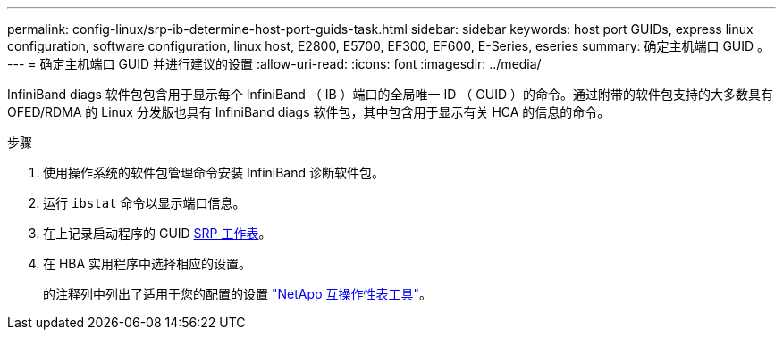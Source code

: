 ---
permalink: config-linux/srp-ib-determine-host-port-guids-task.html 
sidebar: sidebar 
keywords: host port GUIDs, express linux configuration, software configuration, linux host, E2800, E5700, EF300, EF600, E-Series, eseries 
summary: 确定主机端口 GUID 。 
---
= 确定主机端口 GUID 并进行建议的设置
:allow-uri-read: 
:icons: font
:imagesdir: ../media/


[role="lead"]
InfiniBand diags 软件包包含用于显示每个 InfiniBand （ IB ）端口的全局唯一 ID （ GUID ）的命令。通过附带的软件包支持的大多数具有 OFED/RDMA 的 Linux 分发版也具有 InfiniBand diags 软件包，其中包含用于显示有关 HCA 的信息的命令。

.步骤
. 使用操作系统的软件包管理命令安装 InfiniBand 诊断软件包。
. 运行 `ibstat` 命令以显示端口信息。
. 在上记录启动程序的 GUID xref:srp-ib-worksheet-concept.adoc[SRP 工作表]。
. 在 HBA 实用程序中选择相应的设置。
+
的注释列中列出了适用于您的配置的设置 https://mysupport.netapp.com/matrix["NetApp 互操作性表工具"^]。


